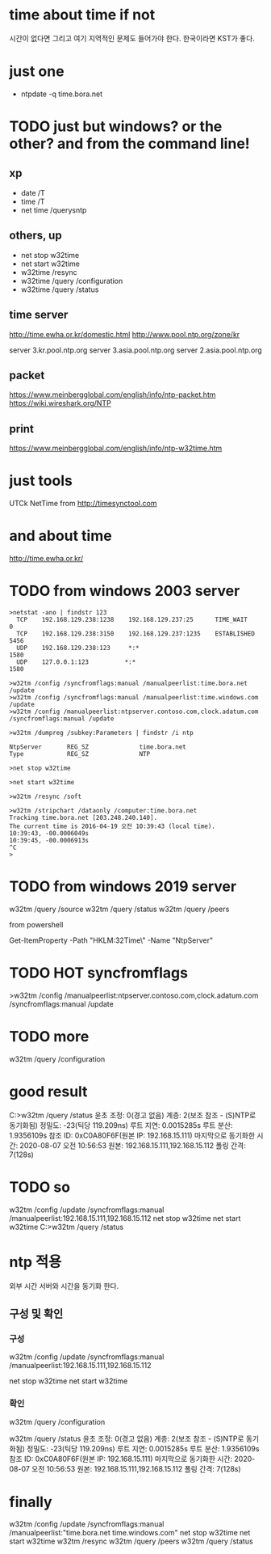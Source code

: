 * time about time if not

시간이 없다면 그리고 여기 지역적인 문제도 들어가야 한다. 한국이라면 KST가 좋다. 

* just one

- ntpdate -q time.bora.net

* TODO just but windows? or the other? and from the command line!

** xp 

- date /T
- time /T
- net time /querysntp

** others, up

- net stop w32time
- net start w32time
- w32time /resync
- w32time /query /configuration
- w32time /query /status

** time server

http://time.ewha.or.kr/domestic.html
http://www.pool.ntp.org/zone/kr

server 3.kr.pool.ntp.org
server 3.asia.pool.ntp.org
server 2.asia.pool.ntp.org

** packet

https://www.meinbergglobal.com/english/info/ntp-packet.htm
https://wiki.wireshark.org/NTP

** print 

https://www.meinbergglobal.com/english/info/ntp-w32time.htm

* just tools

UTCk
NetTime from http://timesynctool.com

* and about time

http://time.ewha.or.kr/

* TODO from windows 2003 server

#+BEGIN_EXAMPLE
>netstat -ano | findstr 123
  TCP    192.168.129.238:1238    192.168.129.237:25      TIME_WAIT       0
  TCP    192.168.129.238:3150    192.168.129.237:1235    ESTABLISHED     5456
  UDP    192.168.129.238:123     *:*                                    1580
  UDP    127.0.0.1:123          *:*                                    1580

>w32tm /config /syncfromflags:manual /manualpeerlist:time.bora.net /update
>w32tm /config /syncfromflags:manual /manualpeerlist:time.windows.com /update
>w32tm /config /manualpeerlist:ntpserver.contoso.com,clock.adatum.com /syncfromflags:manual /update

>w32tm /dumpreg /subkey:Parameters | findstr /i ntp

NtpServer       REG_SZ              time.bora.net
Type            REG_SZ              NTP

>net stop w32time

>net start w32time

>w32tm /resync /soft

>w32tm /stripchart /dataonly /computer:time.bora.net
Tracking time.bora.net [203.248.240.140].
The current time is 2016-04-19 오전 10:39:43 (local time).
10:39:43, -00.0006049s
10:39:45, -00.0006913s
^C
>
#+END_EXAMPLE

* TODO from windows 2019 server

w32tm /query /source
w32tm /query /status
w32tm /query /peers
# w32tm /config /update /manualpeerlist:"192.168.15.111 192.168.15.112"

from powershell

Get-ItemProperty -Path "HKLM:\SYSTEM\CurrentControlSet\Services\W32Time\Parameters\" -Name "NtpServer"

* TODO HOT syncfromflags

>w32tm /config /manualpeerlist:ntpserver.contoso.com,clock.adatum.com /syncfromflags:manual /update

* TODO more

w32tm /query /configuration

* good result

C:\Users\Administrator>w32tm /query /status
윤초 조정: 0(경고 없음)
계층: 2(보조 참조 - (S)NTP로 동기화됨)
정밀도: -23(틱당 119.209ns)
루트 지연: 0.0015285s
루트 분산: 1.9356109s
참조 ID: 0xC0A80F6F(원본 IP:  192.168.15.111)
마지막으로 동기화한 시간: 2020-08-07 오전 10:56:53
원본: 192.168.15.111,192.168.15.112
폴링 간격: 7(128s)

* TODO so 

w32tm /config /update /syncfromflags:manual /manualpeerlist:192.168.15.111,192.168.15.112
net stop w32time
net start w32time
C:\Users\Administrator>w32tm /query /status

* ntp 적용

외부 시간 서버와 시간을 동기화 한다.

** 구성 및 확인

*** 구성

w32tm /config /update /syncfromflags:manual /manualpeerlist:192.168.15.111,192.168.15.112

net stop w32time
net start w32time

*** 확인

w32tm /query /configuration

w32tm /query /status
윤초 조정: 0(경고 없음)
계층: 2(보조 참조 - (S)NTP로 동기화됨)
정밀도: -23(틱당 119.209ns)
루트 지연: 0.0015285s
루트 분산: 1.9356109s
참조 ID: 0xC0A80F6F(원본 IP:  192.168.15.111)
마지막으로 동기화한 시간: 2020-08-07 오전 10:56:53
원본: 192.168.15.111,192.168.15.112
폴링 간격: 7(128s)

* finally

w32tm /config /update /syncfromflags:manual /manualpeerlist:"time.bora.net time.windows.com"
net stop w32time
net start w32time
w32tm /resync
w32tm /query /peers
w32tm /query /status
